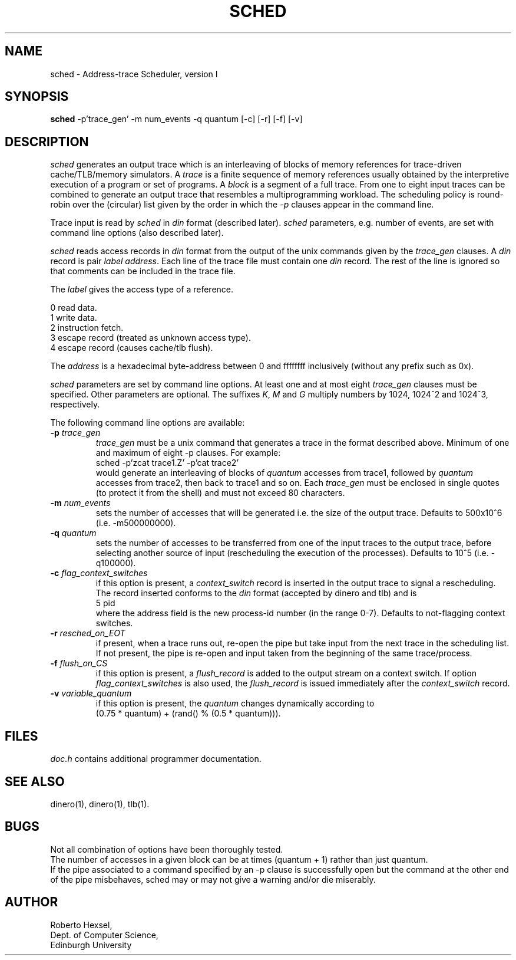 .TH SCHED
\"
\" sched manual page version 1.0 released 7/4/92.
\"
.UC 4
.SH NAME
sched \- Address-trace Scheduler, version I
.SH SYNOPSIS
.B sched
-p'trace_gen' -m num_events -q quantum [-c] [-r] [-f] [-v]
.SH DESCRIPTION
.I sched
generates an output trace which is an interleaving of blocks of memory
references for trace-driven cache/TLB/memory simulators.  A
.I trace
is a finite sequence of memory references usually obtained by the
interpretive execution of a program or set of programs.  A
.I block
is a segment of a full trace.  From one to eight input traces can be
combined to generate an output trace that resembles a multiprogramming
workload.  The scheduling policy is round-robin over the (circular)
list given by the order in which the
.I -p
clauses appear in the command line.
.PP
Trace input is read by
.I sched
in 
.I din
format (described later).
.I sched
parameters, e.g. number of events, are set
with command line options (also described later).
.PP
.I sched
reads access records in
.I din
format from the output of the unix commands given by the
.I trace_gen
clauses.  A
.I din 
record is pair
.I label
.IR address .
Each line of the trace file must contain one 
.I din
record.
The rest of the line is ignored so that comments can be included
in the trace file.
.PP
The
.I label
gives the access type of a reference.
.br

    0  read data.
    1  write data.
    2  instruction fetch.
    3  escape record (treated as unknown access type).
    4  escape record (causes cache/tlb flush).
.PP
The
.I address
is a hexadecimal byte-address between 0 and ffffffff inclusively (without
any prefix such as 0x).
.PP
.I sched
parameters are set by command line options.
At least one and at most eight
.I trace_gen
clauses must be specified.
Other parameters are optional.
The suffixes
.IR K ,
.I M
and
.I G
multiply numbers by 1024, 1024^2 and 1024^3, respectively.
.PP
The following command line options are available:
.TP
.BI \-p " trace_gen"
.I trace_gen
must be a unix command that generates a trace in the format described
above.  Minimum of one and maximum of eight -p clauses.  For example:
.br
    sched -p'zcat trace1.Z' -p'cat trace2'
.br
would generate an interleaving of blocks of
.I quantum
accesses from trace1, followed by
.I quantum
accesses from trace2, then back to trace1 and so on.
Each
.I trace_gen
must be enclosed in single quotes (to protect it from
the shell) and must not exceed 80 characters.
.TP
.BI \-m " num_events"
sets the number of accesses that will be generated i.e. the size of the
output trace.  Defaults to 500x10^6 (i.e. -m500000000).
.TP
.BI \-q " quantum"
sets the number of accesses to be transferred from one of the input
traces to the output trace, before selecting another source of input
(rescheduling the execution of the processes).
Defaults to 10^5 (i.e. -q100000).
.TP
.BI \-c " flag_context_switches"
if this option is present, a
.I context_switch
record is inserted in the output trace to signal a rescheduling.
The record inserted conforms to the
.I din
format (accepted by dinero and tlb) and is
.br
    5 pid
.br
where the address field is the new process-id number (in the range 0-7).
Defaults to not-flagging context switches.
.TP
.BI \-r " resched_on_EOT"
if present, when a trace runs out, re-open the pipe but take input from
the next trace in the scheduling list.  If not present, the pipe is
re-open and input taken from the beginning of the same trace/process.
.TP
.BI \-f " flush_on_CS"
if this option is present, a
.I flush_record
is added to the output stream on a context switch.  If option
.I flag_context_switches
is also used, the
.I flush_record
is issued immediately after the
.I context_switch
record.
.TP
.BI \-v " variable_quantum"
if this option is present, the
.I quantum
changes dynamically according to
.br
(0.75 * quantum) + (rand() % (0.5 * quantum))).
.SH FILES
.ta 1.5i
.I doc.h
contains additional programmer documentation.
.SH "SEE ALSO"
dinero(1), dinero(1), tlb(1).
.SH BUGS
Not all combination of options have been thoroughly tested.
.br
The number of accesses in a given block can be at times (quantum + 1)
rather than just quantum.
.br
If the pipe associated to a command specified by an -p clause is
successfully open but the command at the other end of the pipe misbehaves,
sched may or may not give a warning and/or die miserably.
.SH AUTHOR
.nf
Roberto Hexsel,
Dept. of Computer Science,
Edinburgh University
.fi

